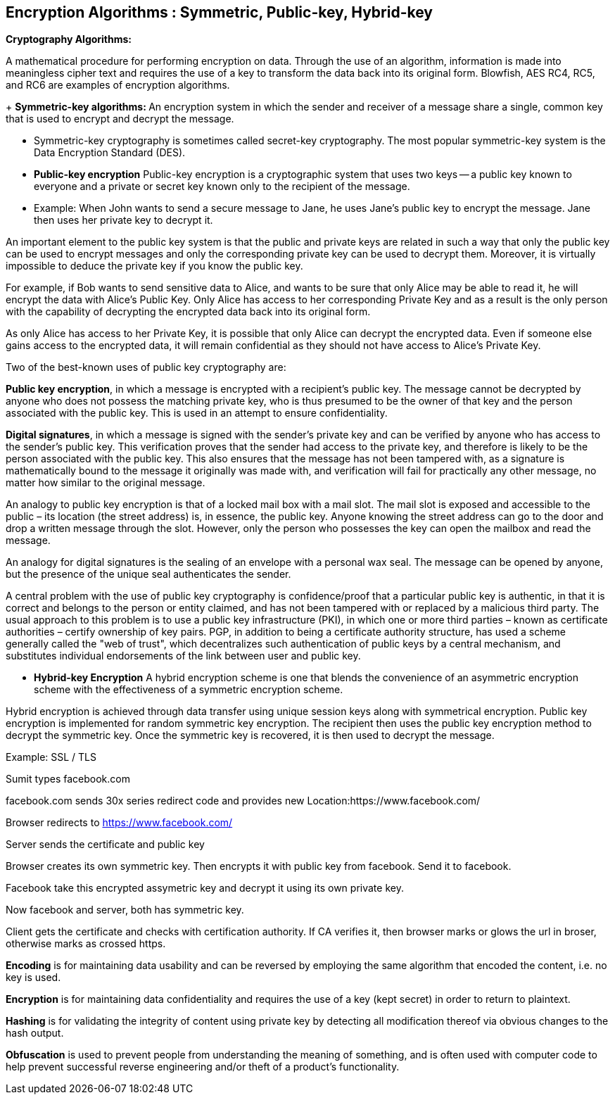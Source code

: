Encryption Algorithms : Symmetric, Public-key, Hybrid-key
----------------------------------------------------------


**Cryptography Algorithms:**

A mathematical procedure for performing encryption on data. Through the use of an algorithm, information is made into meaningless cipher text and requires the use of a key to transform the data back into its original form. Blowfish, AES RC4, RC5, and RC6 are examples of encryption algorithms.

+ **Symmetric-key algorithms: **
An encryption system in which the sender and receiver of a message share a single, common key that is used to encrypt and decrypt the message.

  - Symmetric-key cryptography is sometimes called secret-key cryptography. The most popular symmetric-key system is the Data Encryption Standard (DES).

- **Public-key encryption**
Public-key encryption is a cryptographic system that uses two keys -- a public key known to everyone and a private or secret key known only to the recipient of the message.

 - Example: When John wants to send a secure message to Jane, he uses Jane's public key to encrypt the message. Jane then uses her private key to decrypt it.

An important element to the public key system is that the public and private keys are related in such a way that only the public key can be used to encrypt messages and only the corresponding private key can be used to decrypt them. Moreover, it is virtually impossible to deduce the private key if you know the public key.

For example, if Bob wants to send sensitive data to Alice, and wants to be sure that only Alice may be able to read it, he will encrypt the data with Alice's Public Key. Only Alice has access to her corresponding Private Key and as a result is the only person with the capability of decrypting the encrypted data back into its original form.

As only Alice has access to her Private Key, it is possible that only Alice can decrypt the encrypted data. Even if someone else gains access to the encrypted data, it will remain confidential as they should not have access to Alice's Private Key.

Two of the best-known uses of public key cryptography are:

**Public key encryption**, in which a message is encrypted with a recipient's public key. The message cannot be decrypted by anyone who does not possess the matching private key, who is thus presumed to be the owner of that key and the person associated with the public key. This is used in an attempt to ensure confidentiality.

**Digital signatures**, in which a message is signed with the sender's private key and can be verified by anyone who has access to the sender's public key. This verification proves that the sender had access to the private key, and therefore is likely to be the person associated with the public key. This also ensures that the message has not been tampered with, as a signature is mathematically bound to the message it originally was made with, and verification will fail for practically any other message, no matter how similar to the original message.

An analogy to public key encryption is that of a locked mail box with a mail slot. The mail slot is exposed and accessible to the public – its location (the street address) is, in essence, the public key. Anyone knowing the street address can go to the door and drop a written message through the slot. However, only the person who possesses the key can open the mailbox and read the message.

An analogy for digital signatures is the sealing of an envelope with a personal wax seal. The message can be opened by anyone, but the presence of the unique seal authenticates the sender.

A central problem with the use of public key cryptography is confidence/proof that a particular public key is authentic, in that it is correct and belongs to the person or entity claimed, and has not been tampered with or replaced by a malicious third party. The usual approach to this problem is to use a public key infrastructure (PKI), in which one or more third parties – known as certificate authorities – certify ownership of key pairs. PGP, in addition to being a certificate authority structure, has used a scheme generally called the "web of trust", which decentralizes such authentication of public keys by a central mechanism, and substitutes individual endorsements of the link between user and public key. 

- **Hybrid-key Encryption**
A hybrid encryption scheme is one that blends the convenience of an asymmetric encryption scheme with the effectiveness of a symmetric encryption scheme.

Hybrid encryption is achieved through data transfer using unique session keys along with symmetrical encryption. Public key encryption is implemented for random symmetric key encryption. The recipient then uses the public key encryption method to decrypt the symmetric key. Once the symmetric key is recovered, it is then used to decrypt the message.

Example: SSL / TLS

Sumit types facebook.com

facebook.com sends 30x series redirect code and provides new Location:https://www.facebook.com/

Browser redirects to https://www.facebook.com/

Server sends the certificate and public key

Browser creates its own symmetric key. Then encrypts it with public key from facebook. Send it to facebook.

Facebook take this encrypted assymetric key and decrypt it using its own private key.

Now facebook and server, both has symmetric key.

Client gets the certificate and checks with certification authority. If CA verifies it, then browser marks or glows the url in broser, otherwise marks as crossed https.


**Encoding** is for maintaining data usability and can be reversed by employing the same algorithm that encoded the content, i.e. no key is used.

**Encryption** is for maintaining data confidentiality and requires the use of a key (kept secret) in order to return to plaintext.

**Hashing** is for validating the integrity of content using  private key by detecting all modification thereof via obvious changes to the hash output.

**Obfuscation** is used to prevent people from understanding the meaning of something, and is often used with computer code to help prevent successful reverse engineering and/or theft of a product’s functionality.

